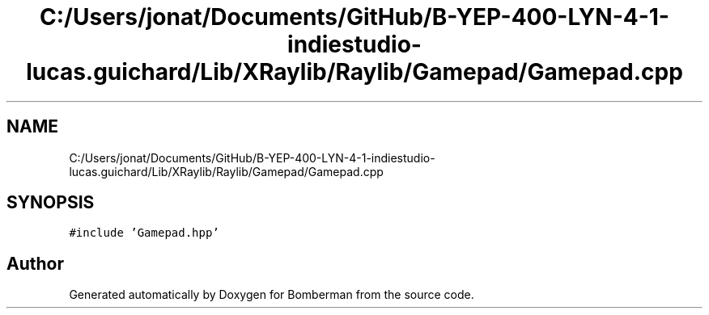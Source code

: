 .TH "C:/Users/jonat/Documents/GitHub/B-YEP-400-LYN-4-1-indiestudio-lucas.guichard/Lib/XRaylib/Raylib/Gamepad/Gamepad.cpp" 3 "Mon Jun 21 2021" "Version 2.0" "Bomberman" \" -*- nroff -*-
.ad l
.nh
.SH NAME
C:/Users/jonat/Documents/GitHub/B-YEP-400-LYN-4-1-indiestudio-lucas.guichard/Lib/XRaylib/Raylib/Gamepad/Gamepad.cpp
.SH SYNOPSIS
.br
.PP
\fC#include 'Gamepad\&.hpp'\fP
.br

.SH "Author"
.PP 
Generated automatically by Doxygen for Bomberman from the source code\&.
